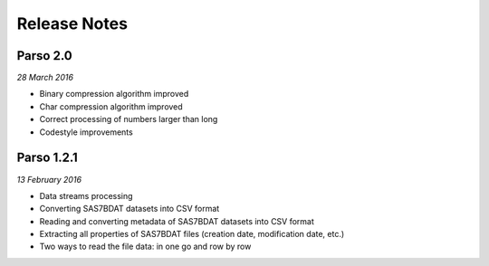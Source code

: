 ﻿Release Notes
=============


Parso 2.0
---------

*28 March 2016*

- Binary compression algorithm improved
- Char compression algorithm improved
- Correct processing of numbers larger than long
- Codestyle improvements


Parso 1.2.1
-----------

*13 February 2016*


-  Data streams processing
-  Converting SAS7BDAT datasets into CSV format
-  Reading and converting metadata of SAS7BDAT datasets into CSV format
-  Extracting all properties of SAS7BDAT files (creation date, modification date, etc.)
-  Two ways to read the file data: in one go and row by row
